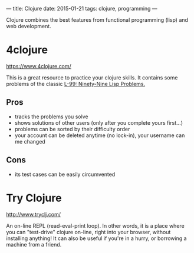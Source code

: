 ---
title: Clojure
date: 2015-01-21
tags: clojure, programming
---

Clojure combines the best features from functional programming (lisp) and web
development.

* 4clojure
[[https://www.4clojure.com/]]

This is a great resource to practice your clojure skills. It contains some
problems of the classic [[http://www.ic.unicamp.br/~meidanis/courses/mc336/2006s2/funcional/L-99_Ninety-Nine_Lisp_Problems.html][L-99: Ninety-Nine Lisp Problems.]]

** Pros
- tracks the problems you solve
- shows solutions of other users (only after you complete yours first...)
- problems can be sorted by their difficulty order
- your account can be deleted anytime (no lock-in), your username can me changed

** Cons
- its test cases can be easily circumvented

* Try Clojure
[[http://www.tryclj.com/]]

An on-line REPL (read-eval-print loop). In other words, it is a place where you
can "test-drive" clojure on-line, right into your browser, without installing
anything! It can also be useful if you're in a hurry, or borrowing a machine
from a friend.
